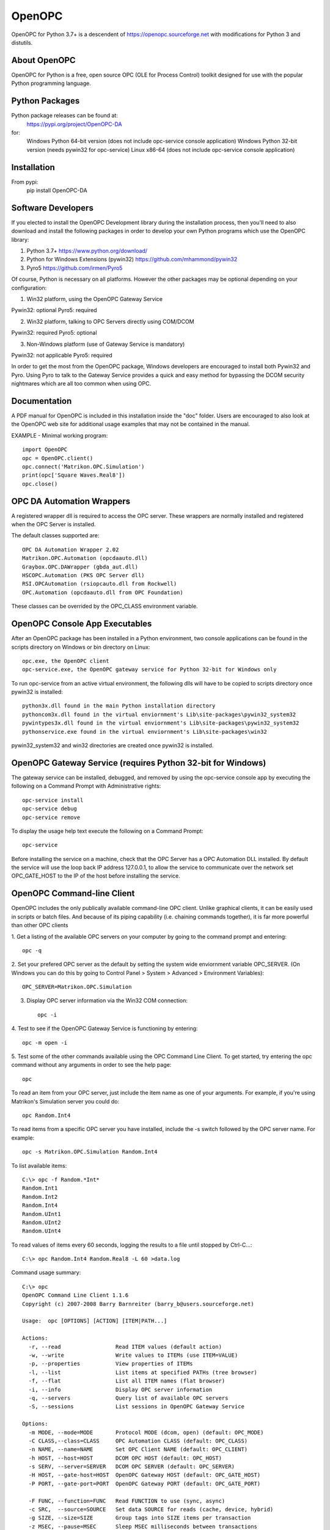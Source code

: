 OpenOPC
=======

OpenOPC for Python 3.7+ is a descendent of https://openopc.sourceforge.net
with modifications for Python 3 and distutils.


About OpenOPC
-------------------
OpenOPC for Python is a free, open source OPC (OLE for Process Control)
toolkit designed for use with the popular Python programming language.

Python Packages
---------------

Python package releases can be found at:
    https://pypi.org/project/OpenOPC-DA
for:
    Windows Python 64-bit version (does not include opc-service console application)
    Windows Python 32-bit version (needs pywin32 for opc-service)
    Linux x86-64 (does not include opc-service console application)
	
Installation
------------

From pypi:
	pip install OpenOPC-DA

Software Developers
-------------------

If you elected to install the OpenOPC Development library during the
installation process, then you'll need to also download and install
the following packages in order to develop your own Python programs
which use the OpenOPC library:

1. Python 3.7+
   https://www.python.org/download/

2. Python for Windows Extensions (pywin32)
   https://github.com/mhammond/pywin32

3. Pyro5
   https://github.com/irmen/Pyro5

Of course, Python is necessary on all platforms.  However the other
packages may be optional depending on your configuration:

1. Win32 platform, using the OpenOPC Gateway Service

Pywin32:  optional
Pyro5:    required

2. Win32 platform, talking to OPC Servers directly using COM/DCOM

Pywin32:  required
Pyro5:    optional

3. Non-Windows platform (use of Gateway Service is mandatory)

Pywin32:  not applicable
Pyro5:    required

In order to get the most from the OpenOPC package, Windows developers
are encouraged to install both Pywin32 and Pyro.  Using Pyro to talk to
the Gateway Service provides a quick and easy method for bypassing the
DCOM security nightmares which are all too common when using OPC.


Documentation
-------------

A PDF manual for OpenOPC is included in this installation inside the
"doc" folder.   Users are encouraged to also look at the OpenOPC web
site for additional usage examples that may not be contained in the
manual.

EXAMPLE - Minimal working program::

    import OpenOPC
    opc = OpenOPC.client()
    opc.connect('Matrikon.OPC.Simulation')
    print(opc['Square Waves.Real8'])
    opc.close()

OPC DA Automation Wrappers
--------------------------

A registered wrapper dll is required to access the OPC server. These wrappers are normally installed and registered when the OPC Server is installed.

The default classes supported are::

    OPC DA Automation Wrapper 2.02
    Matrikon.OPC.Automation (opcdaauto.dll)
    Graybox.OPC.DAWrapper (gbda_aut.dll)
    HSCOPC.Automation (PKS OPC Server dll)
    RSI.OPCAutomation (rsiopcauto.dll from Rockwell)
    OPC.Automation (opcdaauto.dll from OPC Foundation)

These classes can be overrided by the OPC_CLASS environment variable.

OpenOPC Console App Executables
--------------------------------

After an OpenOPC package has been installed in a Python environment, two console applications
can be found in the scripts directory on Windows or bin directory on Linux::

    opc.exe, the OpenOPC client
    opc-service.exe, the OpenOPC gateway service for Python 32-bit for Windows only


To run opc-service from an active virtual environment, the following dlls will have to be copied to scripts directory once pywin32 is installed::

    python3x.dll found in the main Python installation directory
    pythoncom3x.dll found in the virtual enviornment's Lib\site-packages\pywin32_system32
    pywintypes3x.dll found in the virtual enviornment's Lib\site-packages\pywin32_system32
    pythonservice.exe found in the virtual enviornment's Lib\site-packages\win32
	
pywin32_system32 and win32 directories are created once pywin32 is installed.


OpenOPC Gateway Service (requires Python 32-bit for Windows)
------------------------------------------------------------

The gateway service can be installed, debugged, and removed by using the opc-service console app by executing the following on a Command Prompt with Administrative rights::

    opc-service install
    opc-service debug
    opc-service remove

To display the usage help text execute the following on a Command Prompt::

    opc-service 

Before installing the service on a machine, check that the OPC Server has a OPC Automation DLL installed.
By default the service will use the loop back IP address 127.0.0.1, to allow the service to communicate over the network set
OPC_GATE_HOST to the IP of the host before installing the service.

OpenOPC Command-line Client
---------------------------

OpenOPC includes the only publically available command-line OPC client.
Unlike graphical clients, it can be easily used in scripts or batch files.
And because of its piping capability (i.e. chaining commands together),
it is far more powerful than other OPC clients

1. Get a listing of the available OPC servers on your computer by
going to the command prompt and entering::

    opc -q

2. Set your prefered OPC server as the default by setting the system
wide enviornment variable OPC_SERVER.  (On Windows you can do this
by going to Control Panel > System > Advanced > Environment Variables)::

    OPC_SERVER=Matrikon.OPC.Simulation

3. Display OPC server information via the Win32 COM connection::

    opc -i

4. Test to see if the OpenOPC Gateway Service is functioning by
entering::

    opc -m open -i

5. Test some of the other commands available using the OPC Command
Line Client.  To get started, try entering the opc command without
any arguments in order to see the help page::

    opc

To read an item from your OPC server, just include the item name as
one of your arguments.  For example, if you're using Matrikon's
Simulation server you could do::

    opc Random.Int4

To read items from a specific OPC server you have installed,
include the -s switch followed by the OPC server name.  For
example::

    opc -s Matrikon.OPC.Simulation Random.Int4

To list available items::

    C:\> opc -f Random.*Int*
    Random.Int1
    Random.Int2
    Random.Int4
    Random.UInt1
    Random.UInt2
    Random.UInt4

To read values of items every 60 seconds, logging the results to a file
until stopped by Ctrl-C...::

    C:\> opc Random.Int4 Random.Real8 -L 60 >data.log

Command usage summary::

    C:\> opc 
    OpenOPC Command Line Client 1.1.6
    Copyright (c) 2007-2008 Barry Barnreiter (barry_b@users.sourceforge.net)
    
    Usage:  opc [OPTIONS] [ACTION] [ITEM|PATH...]
    
    Actions:
      -r, --read                 Read ITEM values (default action)
      -w, --write                Write values to ITEMs (use ITEM=VALUE)
      -p, --properties           View properties of ITEMs
      -l, --list                 List items at specified PATHs (tree browser)
      -f, --flat                 List all ITEM names (flat browser)
      -i, --info                 Display OPC server information
      -q, --servers              Query list of available OPC servers
      -S, --sessions             List sessions in OpenOPC Gateway Service
    
    Options:
      -m MODE, --mode=MODE       Protocol MODE (dcom, open) (default: OPC_MODE)
      -C CLASS,--class=CLASS     OPC Automation CLASS (default: OPC_CLASS)
      -n NAME, --name=NAME       Set OPC Client NAME (default: OPC_CLIENT)
      -h HOST, --host=HOST       DCOM OPC HOST (default: OPC_HOST)
      -s SERV, --server=SERVER   DCOM OPC SERVER (default: OPC_SERVER)
      -H HOST, --gate-host=HOST  OpenOPC Gateway HOST (default: OPC_GATE_HOST)
      -P PORT, --gate-port=PORT  OpenOPC Gateway PORT (default: OPC_GATE_PORT)
    
      -F FUNC, --function=FUNC   Read FUNCTION to use (sync, async)
      -c SRC,  --source=SOURCE   Set data SOURCE for reads (cache, device, hybrid)
      -g SIZE, --size=SIZE       Group tags into SIZE items per transaction
      -z MSEC, --pause=MSEC      Sleep MSEC milliseconds between transactions
      -u MSEC, --update=MSEC     Set update rate for group to MSEC milliseconds
      -t MSEC, --timeout=MSEC    Set read timeout to MSEC mulliseconds
    
      -o FMT,  --output=FORMAT   Output FORMAT (table, values, pairs, csv, html)
      -L SEC,  --repeat=SEC      Loop ACTION every SEC seconds until stopped
      -y ID,   --id=ID,...       Retrieve only specific Property IDs
      -a STR,  --append=STR,...  Append STRINGS to each input item name
      -x N     --rotate=N        Rotate output orientation in groups of N values
      -v,      --verbose         Verbose mode showing all OPC function calls
      -e,      --errors          Include descriptive error message strings
      -R,      --recursive       List items recursively when browsing tree
      -,       --pipe            Pipe item/value list from standard input

If you experience any unexpected errors, please check the FAQ on
https://openopc.sourceforge.net for additional help.

If after reading through the FAQ you still require additional help,
then the author of this package would be happy to assist you via
e-mail.  Please see the project website for current contact
information.


Technical Support
-----------------

If you have any questions, bug reports, or suggestions for improvements
please feel free to contact the author at:

barry_b@users.sourceforge.net

While I cannot always guarantee a quick response, I eventually respond
to all e-mails and will do my best to solve any issues which are discovered.

Thanks for using OpenOPC for Python!

Credits
-------
Copyright (c) 2008-2012 by Barry Barnreiter (barry_b@users.sourceforge.net)
Copyright (c) 2014 by Anton D. Kachalov (mouse@yandex.ru)
Copyright (c) 2017 by Michal Kwiatkowski (michal@trivas.pl)
Copyright (c) 2023 by j3mg

https://openopc.sourceforge.net/
https://github.com/ya-mouse/openopc
https://github.com/sightmachine/OpenOPC
https://github.com/mkwiatkowski/OpenOPC
